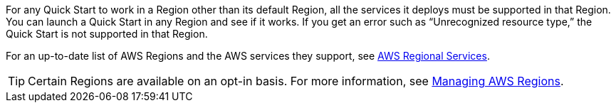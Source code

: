 // By default, the following boilerplate content populates the "Supported AWS Regions" section of the generated guide. If a Quick Start requires custom content instead (e.g., the product is limited to a specific Region and that will not change), uncomment the custom_supported_regions variable in _settings.adoc. Then enter the custom content in partner_editable/regions.adoc.

For any Quick Start to work in a Region other than its default Region, all the services it deploys must be supported in that Region. You can launch a Quick Start in any Region and see if it works. If you get an error such as “Unrecognized resource type,” the Quick Start is not supported in that Region.

For an up-to-date list of AWS Regions and the AWS services they support, see https://aws.amazon.com/about-aws/global-infrastructure/regional-product-services/[AWS Regional Services^].

TIP: Certain Regions are available on an opt-in basis. For more information, see https://docs.aws.amazon.com/general/latest/gr/rande-manage.html[Managing AWS Regions^].